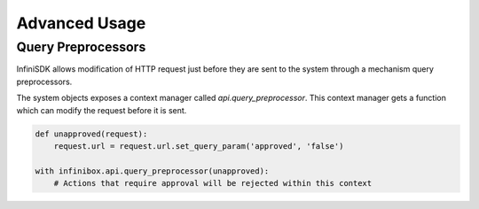 Advanced Usage
==============

Query Preprocessors
-------------------

InfiniSDK allows modification of HTTP request just before they are sent to the system through a mechanism query preprocessors.

The system objects exposes a context manager called `api.query_preprocessor`. This context manager gets a function which can modify the request before it is sent.

.. code-block:: python

    def unapproved(request):
        request.url = request.url.set_query_param('approved', 'false')

    with infinibox.api.query_preprocessor(unapproved):
        # Actions that require approval will be rejected within this context
